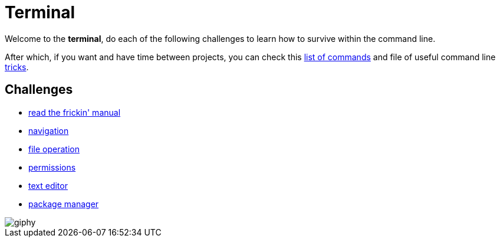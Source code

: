 = Terminal

Welcome to the *terminal*, do each of the following challenges to learn how to
survive within the command line.

After which, if you want and have time between projects, you can check this
link:./7.commands.adoc[list of commands] and file of useful command line
link:./8.tricks.adoc[tricks].


== Challenges

* link:./1.rtfm.adoc[read the frickin' manual]
* link:./2.navigation.adoc[navigation]
* link:./3.file_operation.adoc[file operation]
* link:./4.permissions.adoc[permissions]
* link:./5.text_editor.adoc[text editor]
* link:./6.package_manager.adoc[package manager]

image::https://media.giphy.com/media/12XDYvMJNcmLgQ/giphy.gif[]
